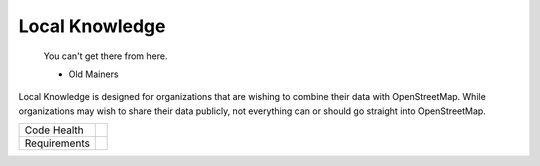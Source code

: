 Local Knowledge
===============

    You can't get there from here.
  
    - Old Mainers

Local Knowledge is designed for organizations that are wishing to combine their data with OpenStreetMap.
While organizations may wish to share their data publicly, not everything can or should go straight into OpenStreetMap. 


+---------------+-------------------+
| Code Health   | |landscape|       |
|               | |quantifiedcode|  |
|               |                   |
|               | |scrutinizer|     |
|               | |codeclimate|     |
+---------------+-------------------+
| Requirements  | |requires.io|     |
+---------------+-------------------+


.. |landscape| image:: https://landscape.io/github/abkfenris/local_knowledge/master/landscape.svg?style=flat
   :target: https://landscape.io/github/abkfenris/local_knowledge/master
   :alt: Code Health
.. |quantifiedcode| image:: https://www.quantifiedcode.com/api/v1/project/6d7ec3b560e441df8e2fd5bcfcca2c19/badge.svg
   :target: https://www.quantifiedcode.com/app/project/6d7ec3b560e441df8e2fd5bcfcca2c19
   :alt: Code issues
.. |scrutinizer| image:: https://scrutinizer-ci.com/g/abkfenris/local_knowledge/badges/quality-score.png?b=master
   :target: https://scrutinizer-ci.com/g/abkfenris/local_knowledge/?branch=master
   :alt: Scrutinizer Code quality
.. |codeclimate| image:: https://codeclimate.com/github/abkfenris/local_knowledge/badges/gpa.svg
   :target: https://codeclimate.com/github/abkfenris/local_knowledge
   :alt: Code Climate
.. |requires.io| image:: https://requires.io/github/abkfenris/local_knowledge/requirements.svg?branch=master
   :target: https://requires.io/github/abkfenris/local_knowledge/requirements/?branch=master
   :alt: Requirements Status